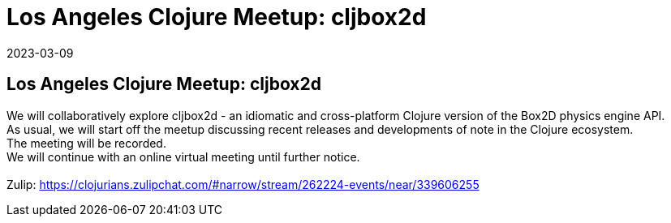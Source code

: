 = Los Angeles Clojure Meetup: cljbox2d
2023-03-09
:jbake-type: event
:jbake-edition: 
:jbake-link: https://www.meetup.com/los-angeles-clojure-users-group/events/292033201/
:jbake-location: 
:jbake-start: 2023-03-09
:jbake-end: 2023-03-09

== Los Angeles Clojure Meetup: cljbox2d

We will collaboratively explore cljbox2d - an idiomatic and cross-platform Clojure version of the Box2D physics engine API. +
As usual, we will start off the meetup discussing recent releases and developments of note in the Clojure ecosystem. +
The meeting will be recorded. +
We will continue with an online virtual meeting until further notice. +
 +
Zulip: https://clojurians.zulipchat.com/#narrow/stream/262224-events/near/339606255 +

